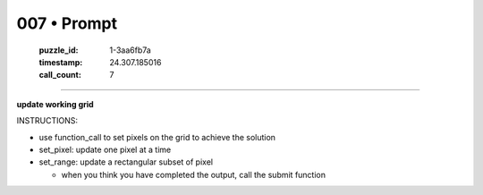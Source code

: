 007 • Prompt
============

   :puzzle_id: 1-3aa6fb7a
   :timestamp: 24.307.185016
   :call_count: 7




====


**update working grid**



INSTRUCTIONS:




* use function_call to set pixels on the grid to achieve the solution




* set_pixel: update one pixel at a time
* set_range: update a rectangular subset of pixel

  * when you think you have completed the output, call the submit function



.. seealso::

   - :doc:`007-history`
   - :doc:`007-response`

